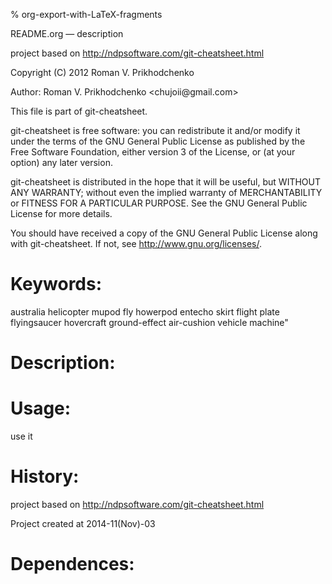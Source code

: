#+OPTIONS: LaTeX:t          Do the right thing automatically (MathJax)
#+OPTIONS: LaTeX:dvipng     Force using dvipng images
#+OPTIONS: LaTeX:nil        Do not process LaTeX fragments at all
#+OPTIONS: LaTeX:verbatim   Verbatim export, for jsMath or so
#+ATTR_HTML: width="10in"

% org-export-with-LaTeX-fragments



README.org --- description

project based on http://ndpsoftware.com/git-cheatsheet.html


Copyright (C) 2012 Roman V. Prikhodchenko



Author: Roman V. Prikhodchenko <chujoii@gmail.com>



  This file is part of git-cheatsheet.

  git-cheatsheet is free software: you can redistribute it and/or modify
  it under the terms of the GNU General Public License as published by
  the Free Software Foundation, either version 3 of the License, or
  (at your option) any later version.

  git-cheatsheet is distributed in the hope that it will be useful,
  but WITHOUT ANY WARRANTY; without even the implied warranty of
  MERCHANTABILITY or FITNESS FOR A PARTICULAR PURPOSE.  See the
  GNU General Public License for more details.

  You should have received a copy of the GNU General Public License
  along with git-cheatsheet.  If not, see <http://www.gnu.org/licenses/>.



* Keywords:
  australia helicopter mupod fly howerpod entecho skirt flight plate flyingsaucer hovercraft ground-effect air-cushion vehicle machine"



* Description:
  

* Usage:
  use it



* History:
  project based on http://ndpsoftware.com/git-cheatsheet.html

  Project created at 2014-11(Nov)-03


* Dependences:
  
